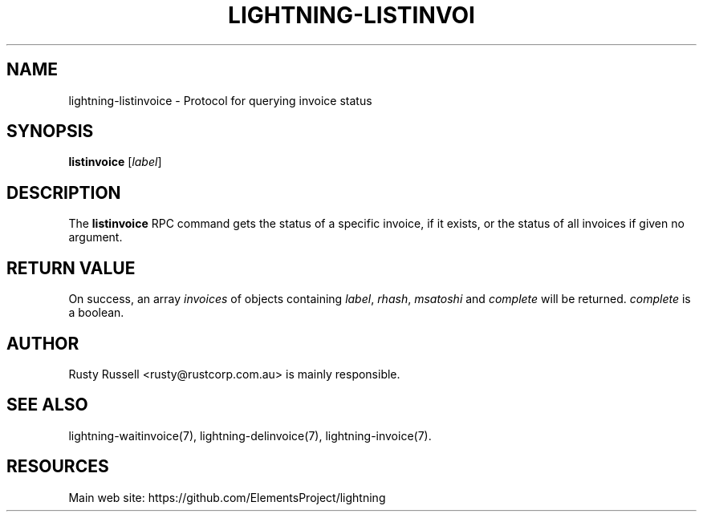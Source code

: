 '\" t
.\"     Title: lightning-listinvoice
.\"    Author: [see the "AUTHOR" section]
.\" Generator: DocBook XSL Stylesheets v1.79.1 <http://docbook.sf.net/>
.\"      Date: 09/06/2016
.\"    Manual: \ \&
.\"    Source: \ \&
.\"  Language: English
.\"
.TH "LIGHTNING\-LISTINVOI" "7" "09/06/2016" "\ \&" "\ \&"
.\" -----------------------------------------------------------------
.\" * Define some portability stuff
.\" -----------------------------------------------------------------
.\" ~~~~~~~~~~~~~~~~~~~~~~~~~~~~~~~~~~~~~~~~~~~~~~~~~~~~~~~~~~~~~~~~~
.\" http://bugs.debian.org/507673
.\" http://lists.gnu.org/archive/html/groff/2009-02/msg00013.html
.\" ~~~~~~~~~~~~~~~~~~~~~~~~~~~~~~~~~~~~~~~~~~~~~~~~~~~~~~~~~~~~~~~~~
.ie \n(.g .ds Aq \(aq
.el       .ds Aq '
.\" -----------------------------------------------------------------
.\" * set default formatting
.\" -----------------------------------------------------------------
.\" disable hyphenation
.nh
.\" disable justification (adjust text to left margin only)
.ad l
.\" -----------------------------------------------------------------
.\" * MAIN CONTENT STARTS HERE *
.\" -----------------------------------------------------------------
.SH "NAME"
lightning-listinvoice \- Protocol for querying invoice status
.SH "SYNOPSIS"
.sp
\fBlistinvoice\fR [\fIlabel\fR]
.SH "DESCRIPTION"
.sp
The \fBlistinvoice\fR RPC command gets the status of a specific invoice, if it exists, or the status of all invoices if given no argument\&.
.SH "RETURN VALUE"
.sp
On success, an array \fIinvoices\fR of objects containing \fIlabel\fR, \fIrhash\fR, \fImsatoshi\fR and \fIcomplete\fR will be returned\&. \fIcomplete\fR is a boolean\&.
.SH "AUTHOR"
.sp
Rusty Russell <rusty@rustcorp\&.com\&.au> is mainly responsible\&.
.SH "SEE ALSO"
.sp
lightning\-waitinvoice(7), lightning\-delinvoice(7), lightning\-invoice(7)\&.
.SH "RESOURCES"
.sp
Main web site: https://github\&.com/ElementsProject/lightning
